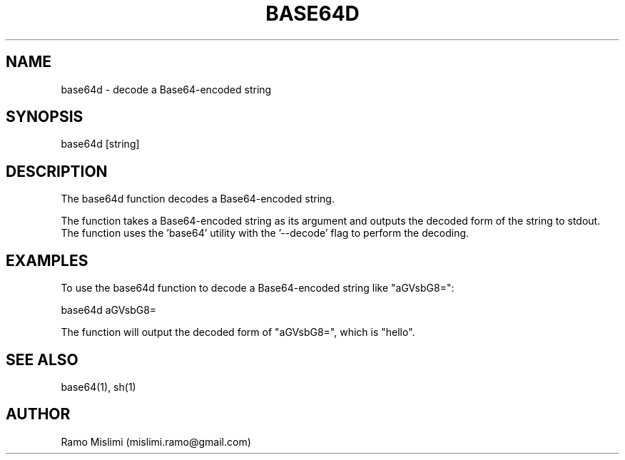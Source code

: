 .TH BASE64D

.SH NAME
base64d - decode a Base64-encoded string

.SH SYNOPSIS
base64d [string]

.SH DESCRIPTION
The base64d function decodes a Base64-encoded string.

The function takes a Base64-encoded string as its argument and outputs the decoded form of the string to stdout. The function uses the 'base64' utility with the '--decode' flag to perform the decoding.

.SH EXAMPLES
To use the base64d function to decode a Base64-encoded string like "aGVsbG8=":

base64d aGVsbG8=

The function will output the decoded form of "aGVsbG8=", which is "hello".

.SH SEE ALSO
base64(1), sh(1)

.SH AUTHOR
Ramo Mislimi (mislimi.ramo@gmail.com)
